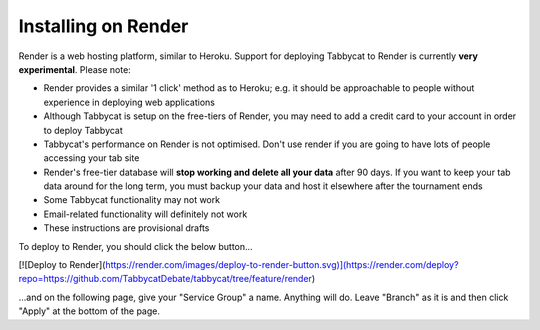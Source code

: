 .. _install-render:

====================
Installing on Render
====================

Render is a web hosting platform, similar to Heroku. Support for deploying Tabbycat to Render is currently **very experimental**. Please note:

- Render provides a similar '1 click' method as to Heroku; e.g. it should be approachable to people without experience in deploying web applications
- Although Tabbycat is setup on the free-tiers of Render, you may need to add a credit card to your account in order to deploy Tabbycat
- Tabbycat's performance on Render is not optimised. Don't use render if you are going to have lots of people accessing your tab site
- Render's free-tier database will **stop working and delete all your data** after 90 days. If you want to keep your tab data around for the long term, you must backup your data and host it elsewhere after the tournament ends
- Some Tabbycat functionality may not work
- Email-related functionality will definitely not work
- These instructions are provisional drafts

To deploy to Render, you should click the below button...

[![Deploy to Render](https://render.com/images/deploy-to-render-button.svg)](https://render.com/deploy?repo=https://github.com/TabbycatDebate/tabbycat/tree/feature/render)

...and on the following page, give your "Service Group" a name. Anything will do. Leave "Branch" as it is and then click "Apply" at the bottom of the page.

